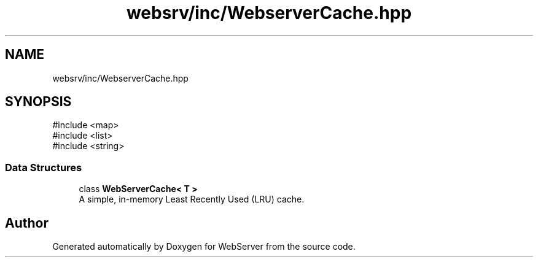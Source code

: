 .TH "websrv/inc/WebserverCache.hpp" 3 "WebServer" \" -*- nroff -*-
.ad l
.nh
.SH NAME
websrv/inc/WebserverCache.hpp
.SH SYNOPSIS
.br
.PP
\fR#include <map>\fP
.br
\fR#include <list>\fP
.br
\fR#include <string>\fP
.br

.SS "Data Structures"

.in +1c
.ti -1c
.RI "class \fBWebServerCache< T >\fP"
.br
.RI "A simple, in-memory Least Recently Used (LRU) cache\&. "
.in -1c
.SH "Author"
.PP 
Generated automatically by Doxygen for WebServer from the source code\&.
